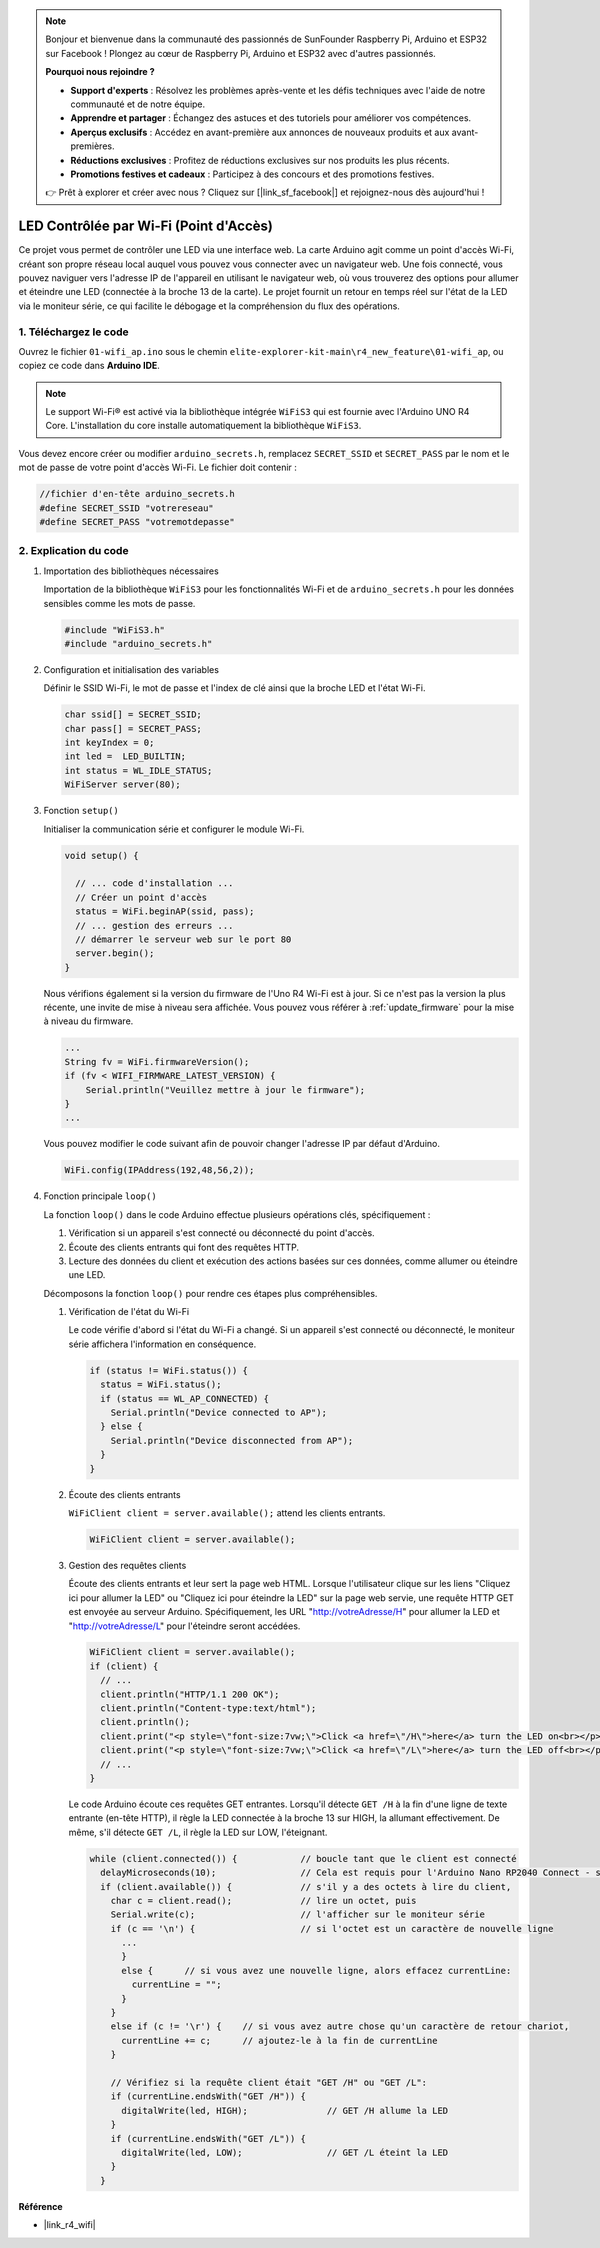 .. note::

    Bonjour et bienvenue dans la communauté des passionnés de SunFounder Raspberry Pi, Arduino et ESP32 sur Facebook ! Plongez au cœur de Raspberry Pi, Arduino et ESP32 avec d'autres passionnés.

    **Pourquoi nous rejoindre ?**

    - **Support d'experts** : Résolvez les problèmes après-vente et les défis techniques avec l'aide de notre communauté et de notre équipe.
    - **Apprendre et partager** : Échangez des astuces et des tutoriels pour améliorer vos compétences.
    - **Aperçus exclusifs** : Accédez en avant-première aux annonces de nouveaux produits et aux avant-premières.
    - **Réductions exclusives** : Profitez de réductions exclusives sur nos produits les plus récents.
    - **Promotions festives et cadeaux** : Participez à des concours et des promotions festives.

    👉 Prêt à explorer et créer avec nous ? Cliquez sur [|link_sf_facebook|] et rejoignez-nous dès aujourd'hui !

LED Contrôlée par Wi-Fi (Point d'Accès)
---------------------------------------------------

Ce projet vous permet de contrôler une LED via une interface web. La carte Arduino agit comme un point d'accès Wi-Fi, créant son propre réseau local auquel vous pouvez vous connecter avec un navigateur web. Une fois connecté, vous pouvez naviguer vers l'adresse IP de l'appareil en utilisant le navigateur web, où vous trouverez des options pour allumer et éteindre une LED (connectée à la broche 13 de la carte). Le projet fournit un retour en temps réel sur l'état de la LED via le moniteur série, ce qui facilite le débogage et la compréhension du flux des opérations.

1. Téléchargez le code
============================

Ouvrez le fichier ``01-wifi_ap.ino`` sous le chemin ``elite-explorer-kit-main\r4_new_feature\01-wifi_ap``, ou copiez ce code dans **Arduino IDE**.

.. note:: 
      Le support Wi-Fi® est activé via la bibliothèque intégrée ``WiFiS3`` qui est fournie avec l'Arduino UNO R4 Core. L'installation du core installe automatiquement la bibliothèque ``WiFiS3``.

Vous devez encore créer ou modifier ``arduino_secrets.h``, remplacez ``SECRET_SSID`` et ``SECRET_PASS`` par le nom et le mot de passe de votre point d'accès Wi-Fi. Le fichier doit contenir :

.. code:: arduino

    //fichier d'en-tête arduino_secrets.h
    #define SECRET_SSID "votrereseau"
    #define SECRET_PASS "votremotdepasse"

.. raw:: html
    
   <iframe src=https://create.arduino.cc/editor/sunfounder01/8d0d28d2-2394-4eaa-b276-86a4f061badb/preview?embed style="height:510px;width:100%;margin:10px 0" frameborder=0></iframe>

.. raw:: html

   <video loop autoplay muted style = "max-width:100%">
      <source src="../_static/videos/new_feature_projects/wifi.mp4"  type="video/mp4">
      Your browser does not support the video tag.
   </video>

2. Explication du code
========================

#. Importation des bibliothèques nécessaires

   Importation de la bibliothèque ``WiFiS3`` pour les fonctionnalités Wi-Fi et de ``arduino_secrets.h`` pour les données sensibles comme les mots de passe.
  
   .. code-block:: arduino
   
     #include "WiFiS3.h"
     #include "arduino_secrets.h"

#. Configuration et initialisation des variables

   Définir le SSID Wi-Fi, le mot de passe et l'index de clé ainsi que la broche LED et l'état Wi-Fi.
  
   .. code-block:: arduino
   
     char ssid[] = SECRET_SSID;        
     char pass[] = SECRET_PASS;        
     int keyIndex = 0;
     int led =  LED_BUILTIN;
     int status = WL_IDLE_STATUS;
     WiFiServer server(80);

#. Fonction ``setup()``

   Initialiser la communication série et configurer le module Wi-Fi.
   
   .. code-block:: arduino
   
     void setup() {

       // ... code d'installation ...
       // Créer un point d'accès
       status = WiFi.beginAP(ssid, pass);
       // ... gestion des erreurs ...
       // démarrer le serveur web sur le port 80
       server.begin();
     }

   Nous vérifions également si la version du firmware de l'Uno R4 Wi-Fi est à jour. Si ce n'est pas la version la plus récente, une invite de mise à niveau sera affichée. Vous pouvez vous référer à :ref:`update_firmware` pour la mise à niveau du firmware.

   .. code-block:: arduino

      ...
      String fv = WiFi.firmwareVersion();
      if (fv < WIFI_FIRMWARE_LATEST_VERSION) {
          Serial.println("Veuillez mettre à jour le firmware");
      }
      ...

   Vous pouvez modifier le code suivant afin de pouvoir changer l'adresse IP par défaut d'Arduino.

   .. code-block:: arduino
      
      WiFi.config(IPAddress(192,48,56,2));
   

#. Fonction principale ``loop()``

   La fonction ``loop()`` dans le code Arduino effectue plusieurs opérations clés, spécifiquement :
   
   1. Vérification si un appareil s'est connecté ou déconnecté du point d'accès.
   2. Écoute des clients entrants qui font des requêtes HTTP.
   3. Lecture des données du client et exécution des actions basées sur ces données, comme allumer ou éteindre une LED.
   
   Décomposons la fonction ``loop()`` pour rendre ces étapes plus compréhensibles.
   
   #. Vérification de l'état du Wi-Fi

      Le code vérifie d'abord si l'état du Wi-Fi a changé. Si un appareil s'est connecté ou déconnecté, le moniteur série affichera l'information en conséquence.
   
      .. code-block:: arduino
   
        if (status != WiFi.status()) {
          status = WiFi.status();
          if (status == WL_AP_CONNECTED) {
            Serial.println("Device connected to AP");
          } else {
            Serial.println("Device disconnected from AP");
          }
        }
   
   #. Écoute des clients entrants

      ``WiFiClient client = server.available();`` attend les clients entrants.
     
      .. code-block:: arduino
   
        WiFiClient client = server.available();
   
   #. Gestion des requêtes clients

      Écoute des clients entrants et leur sert la page web HTML. Lorsque l'utilisateur clique sur les liens "Cliquez ici pour allumer la LED" ou "Cliquez ici pour éteindre la LED" sur la page web servie, une requête HTTP GET est envoyée au serveur Arduino. Spécifiquement, les URL "http://votreAdresse/H" pour allumer la LED et "http://votreAdresse/L" pour l'éteindre seront accédées.
  
      .. code-block:: arduino

        WiFiClient client = server.available();
        if (client) {
          // ...
          client.println("HTTP/1.1 200 OK");
          client.println("Content-type:text/html");
          client.println();
          client.print("<p style=\"font-size:7vw;\">Click <a href=\"/H\">here</a> turn the LED on<br></p>");
          client.print("<p style=\"font-size:7vw;\">Click <a href=\"/L\">here</a> turn the LED off<br></p>");
          // ...
        }
   
      Le code Arduino écoute ces requêtes GET entrantes. Lorsqu'il détecte ``GET /H`` à la fin d'une ligne de texte entrante (en-tête HTTP), il règle la LED connectée à la broche 13 sur HIGH, la allumant effectivement. De même, s'il détecte ``GET /L``, il règle la LED sur LOW, l'éteignant.
     
      .. code-block:: arduino
   
         while (client.connected()) {            // boucle tant que le client est connecté
           delayMicroseconds(10);                // Cela est requis pour l'Arduino Nano RP2040 Connect - sinon il bouclera si vite que le SPI ne sera jamais servi.
           if (client.available()) {             // s'il y a des octets à lire du client,
             char c = client.read();             // lire un octet, puis
             Serial.write(c);                    // l'afficher sur le moniteur série
             if (c == '\n') {                    // si l'octet est un caractère de nouvelle ligne
               ...
               }
               else {      // si vous avez une nouvelle ligne, alors effacez currentLine:
                 currentLine = "";
               }
             }
             else if (c != '\r') {    // si vous avez autre chose qu'un caractère de retour chariot,
               currentLine += c;      // ajoutez-le à la fin de currentLine
             }
     
             // Vérifiez si la requête client était "GET /H" ou "GET /L":
             if (currentLine.endsWith("GET /H")) {
               digitalWrite(led, HIGH);               // GET /H allume la LED
             }
             if (currentLine.endsWith("GET /L")) {
               digitalWrite(led, LOW);                // GET /L éteint la LED
             }
           }

**Référence**

- |link_r4_wifi|
